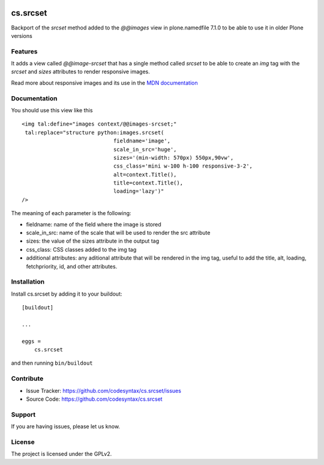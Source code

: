.. This README is meant for consumption by humans and PyPI. PyPI can render rst files so please do not use Sphinx features.
   If you want to learn more about writing documentation, please check out: http://docs.plone.org/about/documentation_styleguide.html
   This text does not appear on PyPI or github. It is a comment.

.. image:: https://github.com/collective/cs.srcset/actions/workflows/plone-package.yml/badge.svg
    :target: https://github.com/collective/cs.srcset/actions/workflows/plone-package.yml

.. image:: https://coveralls.io/repos/github/collective/cs.srcset/badge.svg?branch=main
    :target: https://coveralls.io/github/collective/cs.srcset?branch=main
    :alt: Coveralls

.. image:: https://codecov.io/gh/collective/cs.srcset/branch/master/graph/badge.svg
    :target: https://codecov.io/gh/collective/cs.srcset

.. image:: https://img.shields.io/pypi/v/cs.srcset.svg
    :target: https://pypi.python.org/pypi/cs.srcset/
    :alt: Latest Version

.. image:: https://img.shields.io/pypi/status/cs.srcset.svg
    :target: https://pypi.python.org/pypi/cs.srcset
    :alt: Egg Status

.. image:: https://img.shields.io/pypi/pyversions/cs.srcset.svg?style=plastic   :alt: Supported - Python Versions

.. image:: https://img.shields.io/pypi/l/cs.srcset.svg
    :target: https://pypi.python.org/pypi/cs.srcset/
    :alt: License


=========
cs.srcset
=========

Backport of the `srcset` method added to the `@@images` view in plone.namedfile 7.1.0 to be able to use it in older Plone versions

Features
--------

It adds a view called `@@image-srcset` that has a single method called `srcset` to be able to create an `img` tag with the `srcset` and `sizes`
attributes to render responsive images.

Read more about responsive images and its use in the `MDN documentation`_


Documentation
-------------

You should use this view like this ::

    <img tal:define="images context/@@images-srcset;"
     tal:replace="structure python:images.srcset(
                                 fieldname='image',
                                 scale_in_src='huge',
                                 sizes='(min-width: 570px) 550px,90vw',
                                 css_class='mini w-100 h-100 responsive-3-2',
                                 alt=context.Title(),
                                 title=context.Title(),
                                 loading='lazy')"
    />

The meaning of each parameter is the following:

- fieldname: name of the field where the image is stored
- scale_in_src: name of the scale that will be used to render the src attribute
- sizes: the value of the sizes attribute in the output tag
- css_class: CSS classes added to the img tag
- additional attributes: any aditional attribute that will be rendered in the img tag, useful to add the title, alt, loading, fetchpriority, id, and other attributes.





Installation
------------

Install cs.srcset by adding it to your buildout::

    [buildout]

    ...

    eggs =
        cs.srcset


and then running ``bin/buildout``



Contribute
----------

- Issue Tracker: https://github.com/codesyntax/cs.srcset/issues
- Source Code: https://github.com/codesyntax/cs.srcset


Support
-------

If you are having issues, please let us know.


License
-------

The project is licensed under the GPLv2.

.. _`MDN documentation`: https://developer.mozilla.org/en-US/docs/Web/HTML/Guides/Responsive_images
